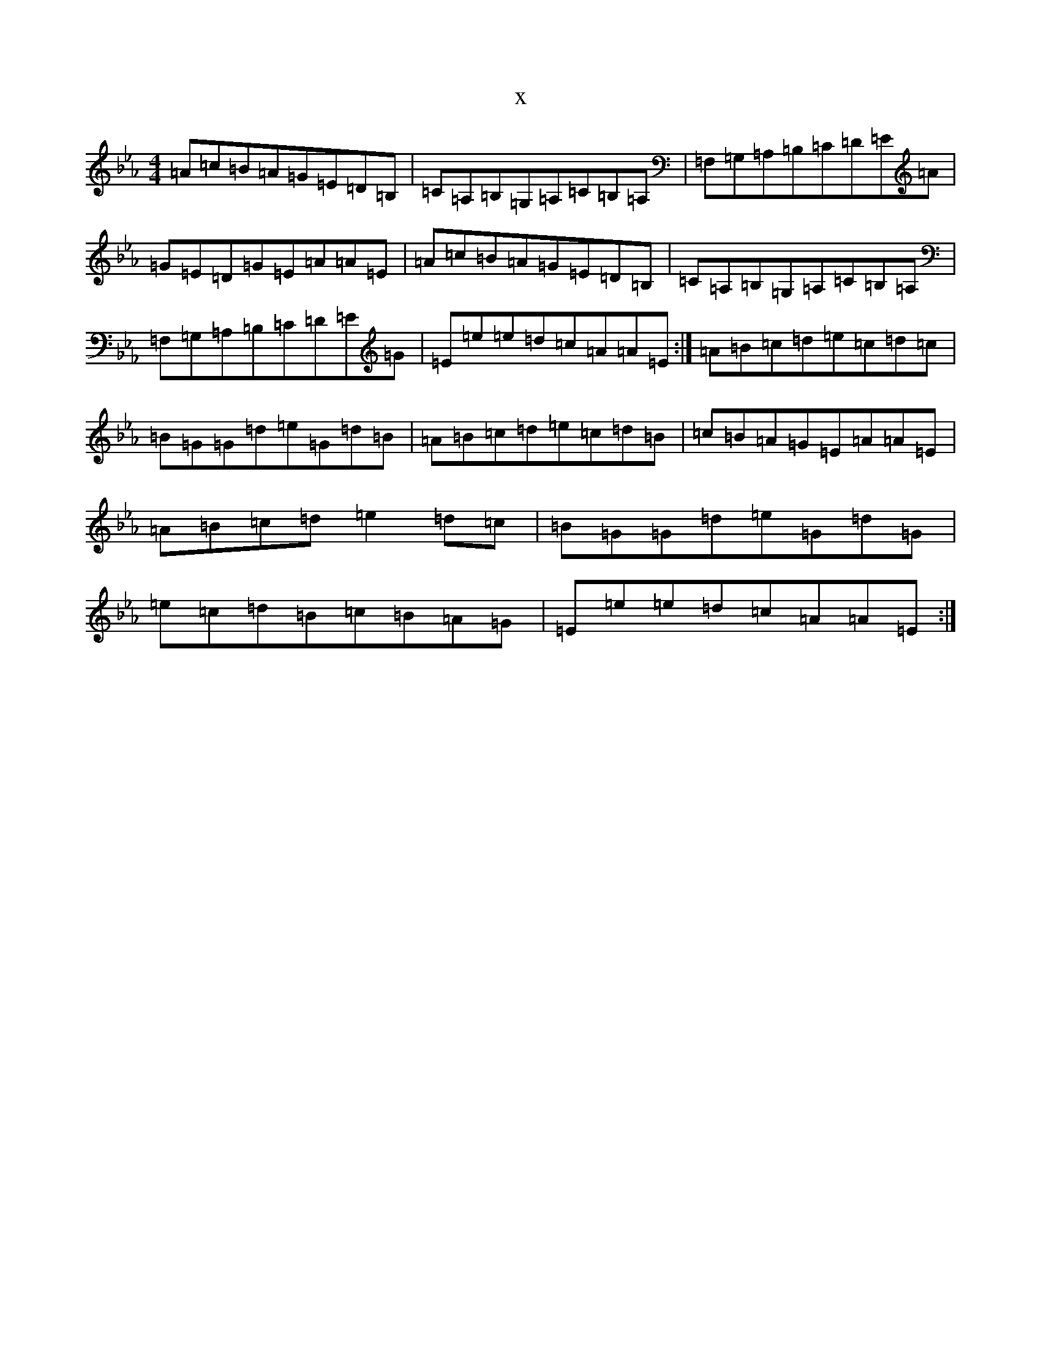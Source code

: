 X:8971
T:x
L:1/8
M:4/4
K: C minor
=A=c=B=A=G=E=D=B,|=C=A,=B,=G,=A,=C=B,=A,|=F,=G,=A,=B,=C=D=E=A|=G=E=D=G=E=A=A=E|=A=c=B=A=G=E=D=B,|=C=A,=B,=G,=A,=C=B,=A,|=F,=G,=A,=B,=C=D=E=G|=E=e=e=d=c=A=A=E:|=A=B=c=d=e=c=d=c|=B=G=G=d=e=G=d=B|=A=B=c=d=e=c=d=B|=c=B=A=G=E=A=A=E|=A=B=c=d=e2=d=c|=B=G=G=d=e=G=d=G|=e=c=d=B=c=B=A=G|=E=e=e=d=c=A=A=E:|